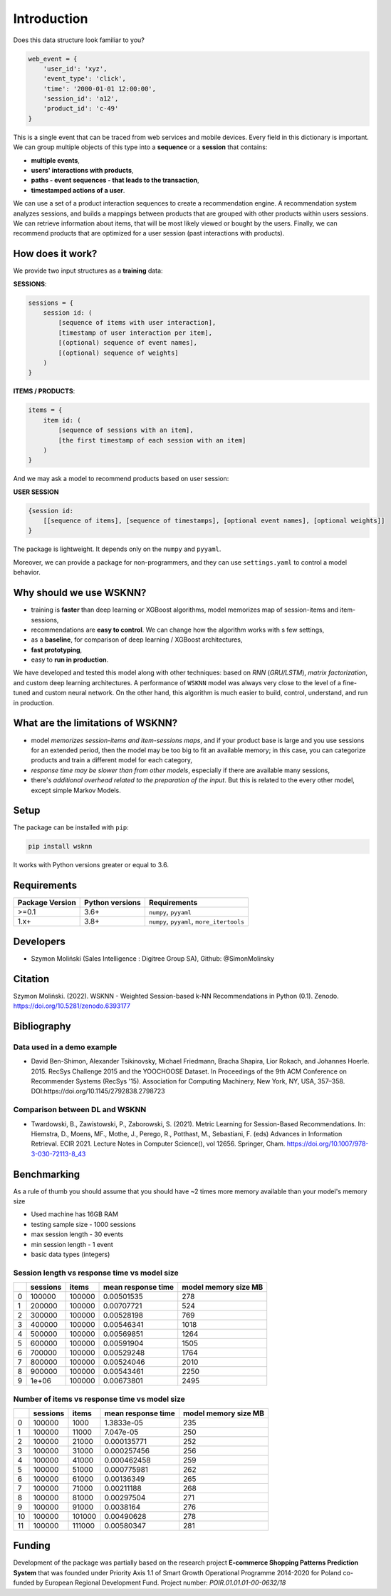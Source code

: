 Introduction
============

Does this data structure look familiar to you?

.. code-block:: python

    web_event = {
        'user_id': 'xyz',
        'event_type': 'click',
        'time': '2000-01-01 12:00:00',
        'session_id': 'a12',
        'product_id': 'c-49'
    }

This is a single event that can be traced from web services and mobile devices. Every field in this dictionary is important. We can group multiple objects of this type into a **sequence** or a **session** that contains:

- **multiple events**,
- **users' interactions with products**,
- **paths - event sequences - that leads to the transaction**,
- **timestamped actions of a user**.

We can use a set of a product interaction sequences to create a recommendation engine. A recommendation system analyzes sessions, and builds a mappings between products that are grouped with other products within users sessions. We can retrieve information about items, that will be most likely viewed or bought by the users. Finally, we can recommend products that are optimized for a user session (past interactions with products).

How does it work?
-----------------

We provide two input structures as a **training** data:

**SESSIONS**:

.. code-block:: none

               sessions = {
                   session id: (
                       [sequence of items with user interaction],
                       [timestamp of user interaction per item],
                       [(optional) sequence of event names],
                       [(optional) sequence of weights]
                   )
               }

**ITEMS / PRODUCTS**:

.. code-block:: none

        items = {
            item id: (
                [sequence of sessions with an item],
                [the first timestamp of each session with an item]
            )
        }

And we may ask a model to recommend products based on user session:

**USER SESSION**

.. code-block:: none

    {session id:
        [[sequence of items], [sequence of timestamps], [optional event names], [optional weights]]
    }

The package is lightweight. It depends only on the ``numpy`` and ``pyyaml``.

Moreover, we can provide a package for non-programmers, and they can use ``settings.yaml`` to control a model behavior.


Why should we use WSKNN?
------------------------

- training is **faster** than deep learning or XGBoost algorithms, model memorizes map of session-items and item-sessions,
- recommendations are **easy to control**. We can change how the algorithm works with s few settings,
- as a **baseline**, for comparison of deep learning / XGBoost architectures,
- **fast prototyping**,
- easy to **run in production**.

We have developed and tested this model along with other techniques: based on *RNN* (*GRU/LSTM*), *matrix factorization*, and custom deep learning architectures. A performance of ``WSKNN`` model was always very close to the level of a fine-tuned and custom neural network. On the other hand, this algorithm is much easier to build, control, understand, and run in production.

What are the limitations of WSKNN?
----------------------------------

- model *memorizes session-items and item-sessions maps*, and if your product base is large and you use sessions for an extended period, then the model may be too big to fit an available memory; in this case, you can categorize products and train a different model for each category,
- *response time may be slower than from other models*, especially if there are available many sessions,
- there's *additional overhead related to the preparation of the input*. But this is related to the every other model, except simple Markov Models.

Setup
-----

The package can be installed with ``pip``:

.. code-block:: bash

    pip install wsknn


It works with Python versions greater or equal to 3.6.

Requirements
------------

+-----------------+-----------------+-------------------------------------------+
| Package Version | Python versions | Requirements                              |
+=================+=================+===========================================+
| >=0.1           | 3.6+            | ``numpy``, ``pyyaml``                     |
+-----------------+-----------------+-------------------------------------------+
| 1.x+            | 3.8+            | ``numpy``, ``pyyaml``, ``more_itertools`` |
+-----------------+-----------------+-------------------------------------------+

Developers
----------

- Szymon Moliński (Sales Intelligence : Digitree Group SA), Github: @SimonMolinsky

Citation
--------

Szymon Moliński. (2022). WSKNN - Weighted Session-based k-NN Recommendations in Python (0.1). Zenodo. https://doi.org/10.5281/zenodo.6393177

Bibliography
------------

Data used in a demo example
...........................

- David Ben-Shimon, Alexander Tsikinovsky, Michael Friedmann, Bracha Shapira, Lior Rokach, and Johannes Hoerle. 2015. RecSys Challenge 2015 and the YOOCHOOSE Dataset. In Proceedings of the 9th ACM Conference on Recommender Systems (RecSys '15). Association for Computing Machinery, New York, NY, USA, 357–358. DOI:https://doi.org/10.1145/2792838.2798723

Comparison between DL and WSKNN
...............................

- Twardowski, B., Zawistowski, P., Zaborowski, S. (2021). Metric Learning for Session-Based Recommendations. In: Hiemstra, D., Moens, MF., Mothe, J., Perego, R., Potthast, M., Sebastiani, F. (eds) Advances in Information Retrieval. ECIR 2021. Lecture Notes in Computer Science(), vol 12656. Springer, Cham. https://doi.org/10.1007/978-3-030-72113-8_43


Benchmarking
------------

As a rule of thumb you should assume that you should have ~2 times more memory available than your model's memory size

- Used machine has 16GB RAM
- testing sample size - 1000 sessions
- max session length - 30 events
- min session length - 1 event
- basic data types (integers)

Session length vs response time vs model size
.............................................

+---+----------+--------+--------------------+----------------------+
|   | sessions | items  | mean response time | model memory size MB |
+===+==========+========+====================+======================+
| 0 | 100000   | 100000 | 0.00501535         | 278                  |
+---+----------+--------+--------------------+----------------------+
| 1 | 200000   | 100000 | 0.00707721         | 524                  |
+---+----------+--------+--------------------+----------------------+
| 2 | 300000   | 100000 | 0.00528198         | 769                  |
+---+----------+--------+--------------------+----------------------+
| 3 | 400000   | 100000 | 0.00546341         | 1018                 |
+---+----------+--------+--------------------+----------------------+
| 4 | 500000   | 100000 | 0.00569851         | 1264                 |
+---+----------+--------+--------------------+----------------------+
| 5 | 600000   | 100000 | 0.00591904         | 1505                 |
+---+----------+--------+--------------------+----------------------+
| 6 | 700000   | 100000 | 0.00529248         | 1764                 |
+---+----------+--------+--------------------+----------------------+
| 7 | 800000   | 100000 | 0.00524046         | 2010                 |
+---+----------+--------+--------------------+----------------------+
| 8 | 900000   | 100000 | 0.00543461         | 2250                 |
+---+----------+--------+--------------------+----------------------+
| 9 | 1e+06    | 100000 | 0.00673801         | 2495                 |
+---+----------+--------+--------------------+----------------------+


Number of items vs response time vs model size
..............................................

+----+------------+---------+----------------------+------------------------+
|    |   sessions |   items |   mean response time |   model memory size MB |
+====+============+=========+======================+========================+
|  0 |     100000 |    1000 |          1.3833e-05  |                    235 |
+----+------------+---------+----------------------+------------------------+
|  1 |     100000 |   11000 |          7.047e-05   |                    250 |
+----+------------+---------+----------------------+------------------------+
|  2 |     100000 |   21000 |          0.000135771 |                    252 |
+----+------------+---------+----------------------+------------------------+
|  3 |     100000 |   31000 |          0.000257456 |                    256 |
+----+------------+---------+----------------------+------------------------+
|  4 |     100000 |   41000 |          0.000462458 |                    259 |
+----+------------+---------+----------------------+------------------------+
|  5 |     100000 |   51000 |          0.000775981 |                    262 |
+----+------------+---------+----------------------+------------------------+
|  6 |     100000 |   61000 |          0.00136349  |                    265 |
+----+------------+---------+----------------------+------------------------+
|  7 |     100000 |   71000 |          0.00211188  |                    268 |
+----+------------+---------+----------------------+------------------------+
|  8 |     100000 |   81000 |          0.00297504  |                    271 |
+----+------------+---------+----------------------+------------------------+
|  9 |     100000 |   91000 |          0.0038164   |                    276 |
+----+------------+---------+----------------------+------------------------+
| 10 |     100000 |  101000 |          0.00490628  |                    278 |
+----+------------+---------+----------------------+------------------------+
| 11 |     100000 |  111000 |          0.00580347  |                    281 |
+----+------------+---------+----------------------+------------------------+

Funding
-------

..  image:: ../../eu_funding_logos/FE_POIR_poziom_engl-1_rgb.jpg
    :width: 400
    :alt: Funding Bodies logos


Development of the package was partially based on the research project
**E-commerce Shopping Patterns Prediction System** that
was founded under Priority Axis 1.1 of Smart Growth Operational Programme 2014-2020 for Poland
co-funded by European Regional Development Fund. Project number: `POIR.01.01.01-00-0632/18`